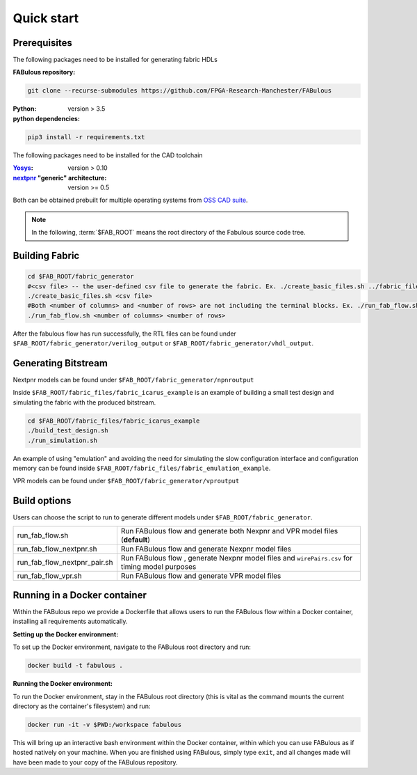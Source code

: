 Quick start
===========
.. _setup:

Prerequisites
-------------

The following packages need to be installed for generating fabric HDLs

:FABulous repository:

.. code-block:: console

    git clone --recurse-submodules https://github.com/FPGA-Research-Manchester/FABulous

:Python: 
 version > 3.5

:python dependencies:

.. code-block:: console

    pip3 install -r requirements.txt

The following packages need to be installed for the CAD toolchain

:`Yosys <https://github.com/YosysHQ/yosys>`_:
 version > 0.10
:`nextpnr <https://github.com/YosysHQ/nextpnr>`_ "generic" architecture:
 version >= 0.5

Both can be obtained prebuilt for multiple operating systems from `OSS CAD suite <https://github.com/YosysHQ/oss-cad-suite-build/releases/>`_.

.. note:: In the following, :term:`$FAB_ROOT` means the root directory of the Fabulous source code tree.


Building Fabric
---------------


.. code-block:: console

   cd $FAB_ROOT/fabric_generator
   #<csv file> -- the user-defined csv file to generate the fabric. Ex. ./create_basic_files.sh ../fabric_files/generic/fabric.csv
   ./create_basic_files.sh <csv file> 
   #Both <number of columns> and <number of rows> are not including the terminal blocks. Ex. ./run_fab_flow.sh 8 14
   ./run_fab_flow.sh <number of columns> <number of rows>

After the fabulous flow has run successfully, the RTL files can be found under ``$FAB_ROOT/fabric_generator/verilog_output`` or ``$FAB_ROOT/fabric_generator/vhdl_output``.


Generating Bitstream
--------------------

Nextpnr models can be found under ``$FAB_ROOT/fabric_generator/npnroutput``

Inside ``$FAB_ROOT/fabric_files/fabric_icarus_example`` is an example of building a small test design and simulating the fabric with the produced bitstream.

.. code-block:: console

   cd $FAB_ROOT/fabric_files/fabric_icarus_example
   ./build_test_design.sh
   ./run_simulation.sh

An example of using "emulation" and avoiding the need for simulating the slow configuration interface and configuration memory can be found inside ``$FAB_ROOT/fabric_files/fabric_emulation_example``.

VPR models can be found under ``$FAB_ROOT/fabric_generator/vproutput``

Build options
-------------

Users can choose the script to run to generate different models under ``$FAB_ROOT/fabric_generator``.

+------------------------------+------------------------------------------------------------------------------------------------+
| run_fab_flow.sh              | Run FABulous flow and generate both Nexpnr and VPR model files (**default**)                   |
+------------------------------+------------------------------------------------------------------------------------------------+
| run_fab_flow_nextpnr.sh      | Run FABulous flow and generate Nexpnr model files                                              |
+------------------------------+------------------------------------------------------------------------------------------------+
| run_fab_flow_nextpnr_pair.sh | Run FABulous flow , generate Nexpnr model files and ``wirePairs.csv`` for timing model purposes|
+------------------------------+------------------------------------------------------------------------------------------------+
| run_fab_flow_vpr.sh          | Run FABulous flow and generate VPR model files                                                 |
+------------------------------+------------------------------------------------------------------------------------------------+

Running in a Docker container
-----------------------------

Within the FABulous repo we provide a Dockerfile that allows users to run the FABulous flow within a Docker container, installing all requirements automatically.

:Setting up the Docker environment:

To set up the Docker environment, navigate to the FABulous root directory and run:

.. code-block:: console

     docker build -t fabulous .

:Running the Docker environment:

To run the Docker environment, stay in the FABulous root directory (this is vital as the command mounts the current directory as the container's filesystem) and run:

.. code-block:: console

     docker run -it -v $PWD:/workspace fabulous

This will bring up an interactive bash environment within the Docker container, within which you can use FABulous as if hosted natively on your machine. When you are finished using FABulous, simply type ``exit``, and all changes made will have been made to your copy of the FABulous repository.

